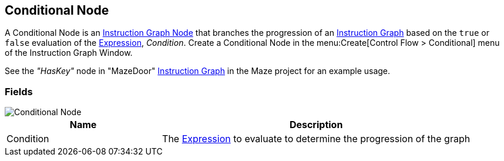 [#manual/conditional-node]

## Conditional Node

A Conditional Node is an <<manual/instruction-graph-node.html,Instruction Graph Node>> that branches the progression of an <<manual/instruction-graph.html,Instruction Graph>> based on the `true` or `false` evaluation of the <<reference/expression.html,Expression>>, _Condition_. Create a Conditional Node in the menu:Create[Control Flow > Conditional] menu of the Instruction Graph Window.

See the _"HasKey"_ node in "MazeDoor" <<instruction-graph,Instruction Graph>> in the Maze project for an example usage.

### Fields

image::conditional-node.png[Conditional Node]

[cols="1,2"]
|===
| Name	| Description

| Condition	| The <<reference/expression.html,Expression>> to evaluate to determine the progression of the graph
|===

ifdef::backend-multipage_html5[]
<<reference/conditional-node.html,Reference>>
endif::[]